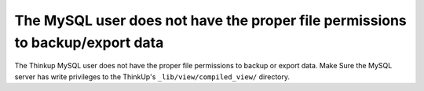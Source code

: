 The MySQL user does not have the proper file permissions to backup/export data
==============================================================================

The Thinkup MySQL user does not have the proper file permissions to backup or export data. Make Sure the MySQL
server has write privileges to the ThinkUp's ``_lib/view/compiled_view/`` directory.
